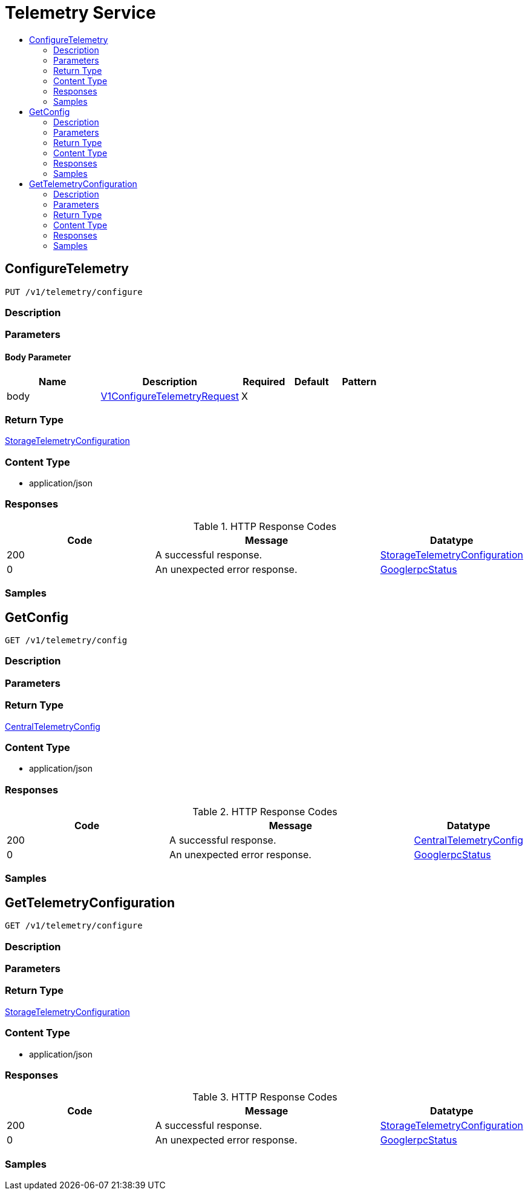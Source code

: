 // Auto-generated by scripts. Do not edit.
:_mod-docs-content-type: ASSEMBLY
[id="TelemetryService"]
= Telemetry Service
:toc: macro
:toc-title:

toc::[]

:context: TelemetryService

[id="ConfigureTelemetry_TelemetryService"]
== ConfigureTelemetry

`PUT /v1/telemetry/configure`

=== Description

=== Parameters

==== Body Parameter

[cols="2,3,1,1,1"]
|===
|Name| Description| Required| Default| Pattern

| body
|  xref:../CommonObjectReference/CommonObjectReference.adoc#V1ConfigureTelemetryRequest_CommonObjectReference[V1ConfigureTelemetryRequest]
| X
| 
| 

|===

=== Return Type

xref:../CommonObjectReference/CommonObjectReference.adoc#StorageTelemetryConfiguration_CommonObjectReference[StorageTelemetryConfiguration]

=== Content Type

* application/json

=== Responses

.HTTP Response Codes
[cols="2,3,1"]
|===
| Code | Message | Datatype

| 200
| A successful response.
|  xref:../CommonObjectReference/CommonObjectReference.adoc#StorageTelemetryConfiguration_CommonObjectReference[StorageTelemetryConfiguration]

| 0
| An unexpected error response.
|  xref:../CommonObjectReference/CommonObjectReference.adoc#GooglerpcStatus_CommonObjectReference[GooglerpcStatus]

|===

=== Samples

[id="GetConfig_TelemetryService"]
== GetConfig

`GET /v1/telemetry/config`

=== Description

=== Parameters

=== Return Type

xref:../CommonObjectReference/CommonObjectReference.adoc#CentralTelemetryConfig_CommonObjectReference[CentralTelemetryConfig]

=== Content Type

* application/json

=== Responses

.HTTP Response Codes
[cols="2,3,1"]
|===
| Code | Message | Datatype

| 200
| A successful response.
|  xref:../CommonObjectReference/CommonObjectReference.adoc#CentralTelemetryConfig_CommonObjectReference[CentralTelemetryConfig]

| 0
| An unexpected error response.
|  xref:../CommonObjectReference/CommonObjectReference.adoc#GooglerpcStatus_CommonObjectReference[GooglerpcStatus]

|===

=== Samples

[id="GetTelemetryConfiguration_TelemetryService"]
== GetTelemetryConfiguration

`GET /v1/telemetry/configure`

=== Description

=== Parameters

=== Return Type

xref:../CommonObjectReference/CommonObjectReference.adoc#StorageTelemetryConfiguration_CommonObjectReference[StorageTelemetryConfiguration]

=== Content Type

* application/json

=== Responses

.HTTP Response Codes
[cols="2,3,1"]
|===
| Code | Message | Datatype

| 200
| A successful response.
|  xref:../CommonObjectReference/CommonObjectReference.adoc#StorageTelemetryConfiguration_CommonObjectReference[StorageTelemetryConfiguration]

| 0
| An unexpected error response.
|  xref:../CommonObjectReference/CommonObjectReference.adoc#GooglerpcStatus_CommonObjectReference[GooglerpcStatus]

|===

=== Samples
